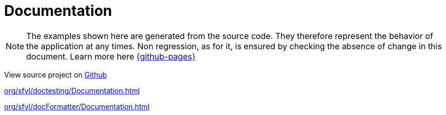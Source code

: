 :toc: left
:nofooter:
:stem:

= Documentation

NOTE: The examples shown here are generated from the source code.
They therefore represent the behavior of the application at any times.
Non regression, as for it, is ensured by checking the absence of change in this document.
Learn more here link:{github-pages}[]

View source project on link:{github-repo}/documentationtesting[Github]

link:org/sfvl/doctesting/Documentation.html[]

link:org/sfvl/docFormatter/Documentation.html[]